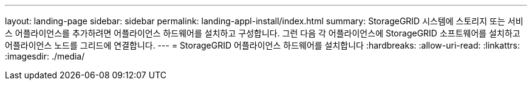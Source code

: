 ---
layout: landing-page 
sidebar: sidebar 
permalink: landing-appl-install/index.html 
summary: StorageGRID 시스템에 스토리지 또는 서비스 어플라이언스를 추가하려면 어플라이언스 하드웨어를 설치하고 구성합니다. 그런 다음 각 어플라이언스에 StorageGRID 소프트웨어를 설치하고 어플라이언스 노드를 그리드에 연결합니다. 
---
= StorageGRID 어플라이언스 하드웨어를 설치합니다
:hardbreaks:
:allow-uri-read: 
:linkattrs: 
:imagesdir: ./media/


